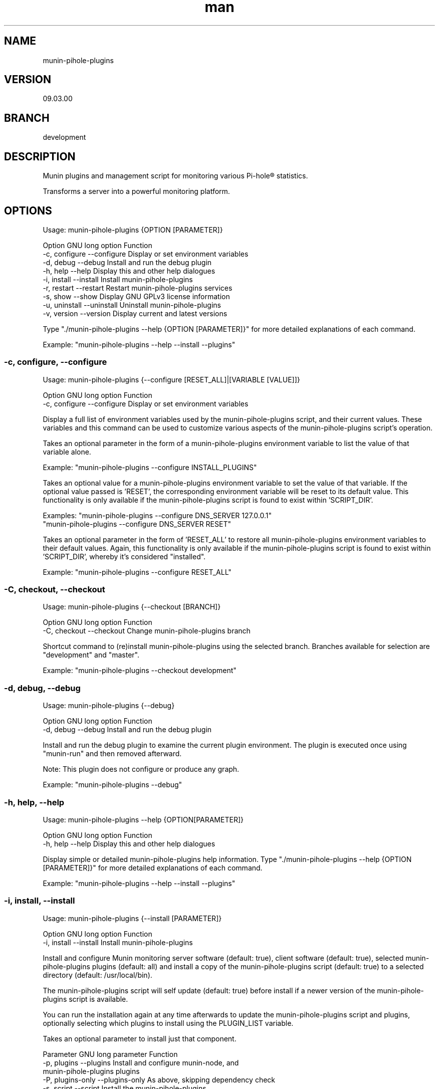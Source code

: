 .TH man 1 "21 October 2022" "09.01.00" "munin-pihole-plugins man page"

.SH NAME
munin-pihole-plugins

.SH VERSION
09.03.00

.SH BRANCH
development

.SH DESCRIPTION
Munin plugins and management script for monitoring various Pi-hole® statistics.

Transforms a server into a powerful monitoring platform.

.SH OPTIONS
Usage: munin-pihole-plugins {OPTION [PARAMETER]}

Option             GNU long option      Function
 -c, configure      --configure          Display or set environment variables
 -d, debug          --debug              Install and run the debug plugin
 -h, help           --help               Display this and other help dialogues
 -i, install        --install            Install munin-pihole-plugins
 -r, restart        --restart            Restart munin-pihole-plugins services
 -s, show           --show               Display GNU GPLv3 license information
 -u, uninstall      --uninstall          Uninstall munin-pihole-plugins
 -v, version        --version            Display current and latest versions

Type "./munin-pihole-plugins --help {OPTION [PARAMETER]}" for more detailed
explanations of each command.

Example: "munin-pihole-plugins --help --install --plugins"

.SS -c, configure, --configure
Usage: munin-pihole-plugins {--configure [RESET_ALL]|[VARIABLE [VALUE]]}

Option             GNU long option      Function
 -c, configure      --configure          Display or set environment variables

Display a full list of environment variables used by the munin-pihole-plugins
script, and their current values. These variables and this command can be used
to customize various aspects of the munin-pihole-plugins script's operation.

Takes an optional parameter in the form of a munin-pihole-plugins environment
variable to list the value of that variable alone.

Example: "munin-pihole-plugins --configure INSTALL_PLUGINS"

Takes an optional value for a munin-pihole-plugins environment variable to
set the value of that variable. If the optional value passed is 'RESET', the
corresponding environment variable will be reset to its default value. This
functionality is only available if the munin-pihole-plugins script is found to
exist within 'SCRIPT_DIR'.

Examples: "munin-pihole-plugins --configure DNS_SERVER 127.0.0.1"
          "munin-pihole-plugins --configure DNS_SERVER RESET"

Takes an optional parameter in the form of 'RESET_ALL' to restore all
munin-pihole-plugins environment variables to their default values. Again,
this functionality is only available if the munin-pihole-plugins script is
found to exist within 'SCRIPT_DIR', whereby it's considered "installed".

Example: "munin-pihole-plugins --configure RESET_ALL"

.SS -C, checkout, --checkout
Usage: munin-pihole-plugins {--checkout [BRANCH]}

Option             GNU long option      Function
 -C, checkout       --checkout           Change munin-pihole-plugins branch

Shortcut command to (re)install munin-pihole-plugins using the selected branch.
Branches available for selection are "development" and "master".

Example: "munin-pihole-plugins --checkout development"

.SS -d, debug, --debug
Usage: munin-pihole-plugins {--debug}

Option             GNU long option      Function
 -d, debug          --debug              Install and run the debug plugin

Install and run the debug plugin to examine the current plugin environment.
The plugin is executed once using "munin-run" and then removed afterward.

Note: This plugin does not configure or produce any graph.

Example: "munin-pihole-plugins --debug"

.SS -h, help, --help
Usage: munin-pihole-plugins --help {OPTION[PARAMETER]}

Option             GNU long option      Function
 -h, help           --help               Display this and other help dialogues

Display simple or detailed munin-pihole-plugins help information.
Type "./munin-pihole-plugins --help {OPTION [PARAMETER]}" for more detailed
explanations of each command.

Example: "munin-pihole-plugins --help --install --plugins"

.SS -i, install, --install
Usage: munin-pihole-plugins {--install [PARAMETER]}

Option             GNU long option      Function
 -i, install        --install            Install munin-pihole-plugins

Install and configure Munin monitoring server software (default: true), client
software (default: true), selected munin-pihole-plugins plugins (default: all)
and install a copy of the munin-pihole-plugins script (default: true) to a
selected directory (default: /usr/local/bin).

The munin-pihole-plugins script will self update (default: true) before install
if a newer version of the munin-pihole-plugins script is available.

You can run the installation again at any time afterwards to update the
munin-pihole-plugins script and plugins, optionally selecting which plugins to
install using the PLUGIN_LIST variable.

Takes an optional parameter to install just that component.

Parameter          GNU long parameter   Function
 -p, plugins        --plugins            Install and configure munin-node, and
                                         munin-pihole-plugins plugins
 -P, plugins-only   --plugins-only       As above, skipping dependency check
 -s, script         --script             Install the munin-pihole-plugins
                                         script
 -S, script-only    --script-only        As above, skipping dependency check
 -w, webserver      --webserver          Install and configure munin, lighttpd
                                         and lighttpd-external-munin-proxy
 -W, webserver-only --webserver-only     As above, skipping dependency check

Example: "munin-pihole-plugins --install --plugins"

.SS -r, restart, --restart
Usage: munin-pihole-plugins {--restart [PARAMETER]}

Option             GNU long option      Function
 -r, restart        --restart            Restart munin-pihole-plugins services

Restart any/all services relevant to munin-pihole-plugins.

The list of services to restart is governed by the states of the "INSTALL_*"
environment/external configuration variables, all of which default "true".

Takes an optional parameter to restart only those services involved with
that munin-pihole-plugins component.

Parameter          GNU long parameter   Function
 -p, plugins        --plugins            Restart the munin-node service
 -w, webserver      --webserver          Restart both the munin and lighttpd
                                         services

Example: "munin-pihole-plugins --restart"

.SS -s, show, --show
Usage: munin-pihole-plugins {--show OPTION}

Option             GNU long option      Function
 -s, show           --show               Display GNU GPLv3 license information

Option             GNU long option      Function
 -c, conditions     --conditions         Show GNU GPLv3 licensing conditions
 -g, gnu-gpl        --gnu-gpl            Show full GNU GPL v3 license text
                                         (less/more terminal paginator required)
 -l, liability      --liability          Show liability definition
 -w, warranty       --warranty           Show warranty information

Example: "munin-pihole-plugins --show --warranty"

.SS -u, uninstall, --uninstall
Usage: munin-pihole-plugins {--uninstall [PARAMETER]}

Option             GNU long option      Function
 -u, uninstall       --uninstall         Uninstall munin-pihole-plugins

Completely uninstall munin-pihole-plugins, you will be asked if you want to
uninstall any dependencies that munin-pihole-plugins may have installed.

Takes an optional parameter to uninstall just that component.

Parameter          GNU long parameter   Function
 -p, plugins        --plugins            Uninstall munin-node, and
                                         munin-pihole-plugins plugins
 -P, plugins-only   --plugins-only       As above, skipping dependency removal
 -s, script         --script             Uninstall the munin-pihole-plugins
                                         script
 -S, script-only    --script-only        As above, skipping dependency removal
 -w, webserver      --webserver          Uninstall munin, lighttpd, and
                                         lighttpd-external-munin-proxy
 -W, webserver-only --webserver-only     As above, skipping dependency removal

Example: "munin-pihole-plugins --uninstall --script-only"

.SS -v, version, --version
Usage: munin-pihole-plugins {--version}

Option             GNU long option      Function
 -v, version        --version            Display current and latest versions

Display the current munin-pihole-plugins script version, and compare it to
the latest munin-pihole-plugins script version.

An additional notification will be displayed if an update is available.

.SH PLUGINS
Can be used to present various different graphs depending on the plugin's base or symbolic link name. Defaults to pihole_percent.

Plugin name:             Plugin description
 pihole_blocked          - Shows the number of domains blocked by Pi-hole.
 pihole_cache            - Shows Pi-hole's cache.
 pihole_cache_by_type    - Shows Pi-hole's cache by type.
 pihole_clients          - Shows clients seen by Pi-hole.
 pihole_percent          - Shows Pi-hole's blocked query percentage.
 pihole_privacy          - Shows Pi-hole's privacy level.
 pihole_queries          - Shows queries seen by Pi-hole.
 pihole_replies_by_type  - Shows Pi-hole replies by type.
 pihole_status           - Shows Pi-hole's blocking status.
 pihole_unique_domains   - Shows unique domains seen by Pi-hole.

Note for cache_* plugins:
Pi-hole API authentication required.
Either a Pi-hole setupVars.conf path or webpassword value must be supplied.

.SH PLUGIN BASE CONFIGURATION
Default /etc/munin/plugin-conf.d/pihole.conf plugin configuration file:

---
[pihole_*]

    user root

    env.api_method telnet
    env.auth_suffix &auth=
    env.ftl_conf /etc/pihole/pihole-FTL.conf
    #env.ftl_port 4711
    env.host 127.0.0.1
    env.json_api /admin/api.php
    env.json_cachesuffix ?getCacheInfo
    env.json_port 80
    env.json_querysuffix ?getQueryTypes
    env.json_statussuffix ?status
    env.json_summarysuffix ?summaryRaw

    #env.setupvars /etc/pihole/setupVars.conf
    #env.webpassword PIHOLE_SETUPVARS_WEBPASSWORD_HERE

    env.graph_category dns
    env.graph_height 200
    env.graph_scale no
    env.graph_type GAUGE
    env.graph_width 400

    # pihole_blocked
    env.blocked_rate 3600

    # pihole_cache
    #env.cache_rate

    # pihole_cache_by_type
    #env.cache_by_type_rate

    # pihole_clients
    #env.clients_rate

    # pihole_percent
    #env.percent_rate

    # pihole_privacy
    #env.privacy_rate

    # pihole_queries
    #env.queries_rate

    # pihole_queries_by_type
    #env.queries_by_type_rate

    # pihole_replies_by_type
    #env.replies_by_type_rate

    # pihole_status
    #env.status_rate

    # pihole_unique_domains
    #env.unique_domains_rate
---

Uncomment and/or (re-)define relevant env.* variables to override the default values to suit your requirement.

The graph_category value determines which category munin-pihole-plugins graphs will appear in Munin's interface. This value MUST be lower case, allowed characters [a-z0-9].

The graph_scale value determines graph y axis value scaling and may be either "no" or "yes".

The graph_type value determines the graph data type, and can be one of "ABSOLUTE", "COUNTER", "DERIVE", or "GAUGE". This value MUST be upper case.

The values for *_rate is a value in seconds. E.g. "60", "300", "3600".

The values for graph_height and graph_width specify the dimensions of the graph in pixels, not including the graph legend.

More specific definitions will override less specific definitions, allowing for a very high degree of customisation on a per-plugin basis. For example:
---
[pihole_*]
    env.graph_category pihole

[pihole_clients]
    env.graph_type COUNTER

[pihole_replies_by_type]
    env.graph_type DERIVE
---

.SH PLUGIN ALERTS CONFIGURATION
Default /etc/munin/plugin-conf.d/pihole_alerts.conf plugin configuration file:

---
[pihole_*]

    # pihole_blocked
    env.domains_being_blocked_crit 1:5000000
    env.domains_being_blocked_warn 0:3000000

    # pihole_cache
    #env.cache_expired_crit
    #env.cache_expired_warn
    #env.cache_immortal_crit
    #env.cache_immortal_warn
    #env.cache_inserted_crit
    #env.cache_inserted_warn
    #env.cache_live_freed_crit
    #env.cache_live_freed_warn
    env.cache_size_crit 1:10000
    env.cache_size_warn 10000:10000

    # pihole_cache_by_type
    #env.cache_A_crit
    #env.cache_A_warn
    #env.cache_AAAA_crit
    #env.cache_AAAA_warn
    #env.cache_CNAME_crit
    #env.cache_CNAME_warn
    #env.cache_DNSKEY_crit
    #env.cache_DNSKEY_warn
    #env.cache_DS_crit
    #env.cache_DS_warn
    #env.cache_OTHER_crit
    #env.cache_OTHER_warn
    #env.cache_SRV_crit
    #env.cache_SRV_warn

    # pihole_clients
    #env.clients_ever_seen_crit
    #env.clients_ever_seen_warn
    env.unique_clients_crit 100
    env.unique_clients_warn 1:50

    # pihole_percent
    env.ads_percentage_today_crit 95
    env.ads_percentage_today_warn 1:85

    # pihole_privacy
    env.privacy_level_crit 1:3
    env.privacy_level_warn 3:3

    # pihole_queries
    #env.dns_queries_today_crit
    #env.dns_queries_today_warn
    #env.ads_blocked_today_crit
    #env.ads_blocked_today_warn
    #env.queries_forwarded_crit
    #env.queries_forwarded_warn
    #env.queries_cached_crit
    #env.queries_cached_warn

    # pihole_queries_by_type
    #env.query_A_crit
    #env.query_AAAA_warn
    #env.query_ANY_crit
    #env.query_ANY_warn
    #env.query_DNSKEY_crit
    #env.query_DNSKEY_warn
    #env.query_DS_crit
    #env.query_DS_warn
    #env.query_HTTPS_crit
    #env.query_HTTPS_warn
    #env.query_MX_crit
    #env.query_MX_warn
    #env.query_NAPTR_crit
    #env.query_NAPTR_warn
    #env.query_NS_crit
    #env.query_NS_warn
    #env.query_OTHER_crit
    #env.query_OTHER_warn
    #env.query_PTR_crit
    #env.query_PTR_warn
    #env.query_RRSIG_crit
    #env.query_RRSIG_warn
    #env.query_SOA_crit
    #env.query_SOA_warn
    #env.query_SRV_crit
    #env.query_SRV_warn
    #env.query_SVCB_crit
    #env.query_SVCB_warn
    #env.query_TXT_crit
    #env.query_TXT_warn

    # pihole_replies_by_type
    #env.reply_BLOB_crit
    #env.reply_BLOB_warn
    #env.reply_CNAME_crit
    #env.reply_CNAME_warn
    #env.reply_DNSSEC_crit
    #env.reply_DNSSEC_warn
    #env.reply_DOMAIN_crit
    #env.reply_DOMAIN_warn
    #env.reply_IP_crit
    #env.reply_IP_warn
    #env.reply_NOTIMP_crit
    #env.reply_NOTIMP_warn
    #env.reply_NODATA_crit
    #env.reply_NODATA_warn
    #env.reply_NONE_crit
    #env.reply_NONE_warn
    #env.reply_NXDOMAIN_crit
    #env.reply_NXDOMAIN_warn
    #env.reply_OTHER_crit
    #env.reply_OTHER_warn
    #env.reply_REFUSED_crit
    #env.reply_REFUSED_warn
    #env.reply_RRNAME_crit
    #env.reply_RRNAME_warn
    #env.reply_SERVFAIL_crit
    #env.reply_SERVFAIL_warn
    #env.reply_UNKNOWN_crit
    #env.reply_UNKNOWN_warn

    # pihole_status
    env.status_crit 0:1
    env.status_warn 1:1

    # pihole_unique_domains
    env.unique_domains_crit 1:20000
    env.unique_domains_warn 0:10000
---

Uncomment and/or (re-)define relevant env.* variables to override the default values to suit your requirement.

The values for *_crit and *_warn can be a max value or a range separated by colon. E.g. "min:", ":max", "min:max", "max".

.SH SCRIPT CONFIGURATION
Variable                       Default Value
 BRANCH                         "development"
 DNS_PORT                       "53"
 DNS_SERVER                     "208.67.222.222" (OPENDNS)
 EXTERNAL_CONFIG_DIR            "/etc/munin-pihole-plugins"
 EXTERNAL_CONFIG_FILE           "munin-pihole-plugins.conf"
 FORCE_UPDATE_PLUGIN_CONFIG     "false"
 HOLD_DURATION                  "0"
 IGNORE_PIHOLE_ON_HOST          "false"
 INSTALL_PLUGINS                "true"
 INSTALL_SCRIPT                 "true"
 INSTALL_WEBSERVER              "true"
 LIGHTTPD_WEBROOT               "/var/www/html"
 MUNIN_BRANCH                   "stable"
 MUNIN_DIR                      "/etc/munin"
 MUNIN_CONFIG_DIR               "/etc/munin/munin-conf.d"
 MUNIN_PLUGIN_DIR               "/usr/share/munin/plugins"
 NODE_PLUGIN_DIR                "/etc/munin/plugins"
 PLUGIN_CONFIG_DIR              "/etc/munin/plugin-conf.d"
 PLUGIN_CONFIG_LIST             "pihole pihole_alerts"
 PLUGIN_LIST                    "blocked cache cache_by_type clients percent privacy queries replies_by_type status unique_domains"
 PROXY_CONFIG_DIR               "/etc/lighttpd"
 SCRIPT_DIR                     "/usr/local/bin"
 SHOW_COLOUR                    "true"
 SHOW_HEADER                    "true"
 SKIP_DEPENDENCY_CHECK          "false"
 UPDATE_SELF                    "true"
 VERBOSITY_LEVEL                "3"

.SS BRANCH

The branch used when checking the munin-pihole-plugins script version or installing munin-pihole-plugins. Valid options are development and master, of which the default is master. Invalid options will be rejected.

Example: munin-pihole-plugins --configure BRANCH development

.SS DNS_PORT

The port which the munin-pihole-plugins script will use in order to contact DNS_SERVER.

Example: munin-pihole-plugins --configure DNS_PORT 53

.SS DNS_SERVER

The DNS server which the munin-pihole-plugins script will contact in order to retrieve its version information (from a TXT record at munin-pihole-plugins.sainternet.xyz). This SHOULD be an IP address rather than a hostname or FQDN when configured manually, and it SHOULD be external. When configured via -c, -configure, --configure this value MUST be an IPv4 address.

When the munin-pihole-plugins script is installed locally, the -c, configure, --configure command can set the value of DNS_SERVER using user input, or one of the following optional presets:

DNS_SERVER Preset   Value

CLOUDFLARE          1.1.1.1
COMODO              8.26.56.26
GOOGLE              8.8.8.8
LOCALHOST           127.0.0.1
OPENDNS             208.67.222.222 (default)
QUAD9               9.9.9.9
SAINTERNET          119.224.127.171

Example: munin-pihole-plugins --configure DNS_SERVER LOCALHOST

If this server is operating on a port other than 53 (default), you can change this using the DNS_PORT variable.

.SS EXTERNAL_CONFIG_DIR

The directory in which an external configuration file should be located, to be created if required.

Example: munin-pihole-plugins --configure EXTERNAL_CONFIG_DIR "/etc/munin-pihole-plugins"

.SS EXTERNAL_CONFIG_FILE

The name of external configuration file munin-pihole-plugins should use, to be created if required.

Example: munin-pihole-plugins --configure EXTERNAL_CONFIG_FILE "munin-pihole-plugins.conf"

.SS FORCE_UPDATE_PLUGIN_CONFIG

Forces the re-installation of the default munin-pihole-plugins plugin configuration file pihole.conf (default: false), which changes periodically. If the configured external configuration directory exists, the currently installed plugin configuration will be saved to the EXTERNAL_CONFIG_DIR as pihole.conf.save before being overwritten.

Example: munin-pihole-plugins --configure FORCE_UPDATE_PLUGIN_CONFIG true

.SS HOLD_DURATION

Sets the dwell time on a scale from 0 to 5 seconds (default: 0) which the munin-pihole-plugins script should wait between outputting user information, allowing the user to see what's happening more easily.

Example: munin-pihole-plugins --configure HOLD_DURATION 2

Note: Somewhat of an oddity this one. Added upon user request (I'm happy to accomodate), to help prevent the munin-pihole-plugins script output from "whizzing by too fast to be seen", which might normally be considered a good thing. The maximum value is capped at five seconds, which doesn't seem like very much at all but (depending on the VERBOSITY_LEVEL will slow things down considerably.

.SS IGNORE_PIHOLE_ON_HOST

Ignore the existance of any pihole binary on the host server.

Example: munin-pihole-plugins --configure IGNORE_PIHOLE_ON_HOST true

.SS INSTALL_PLUGINS

Disables installation of munin-node and munin-pihole-plugins plugins if set to any value other than true.

Example: munin-pihole-plugins --configure INSTALL_PLUGINS false

.SS INSTALL_SCRIPT

Disables installation of the munin-pihole-plugins script if set to any value other than true.

Example: munin-pihole-plugins --configure INSTALL_SCRIPT false

.SS INSTALL_WEBSERVER

Disables installation of the munin webserver and lighttpd proxy if set to any value other than true. Useful for additional Munin nodes in a multi-node, single-server environment.

Example: munin-pihole-plugins --configure INSTALL_WEBSERVER false

.SS LIGHTTPD_WEBROOT

The directory in which, if installed, the Pi-hole® AdminLTE web interface should be found. The presence or absence of a pihole directory here is used to determine whether or not munin-pihole-plugins should offer to remove lighttpd during munin-pihole-plugins uninstallation. The admin directory is not used for this purpose due to the ambiguity of its name.

Example: munin-pihole-plugins --configure LIGHTTPD_WEBROOT "/var/www/html"

.SS MUNIN_BRANCH

The Munin branch to target when configuring the lighttpd proxy. Available options are latest and stable, with stable being the default value. The latest branch should be selected for Munin versions 2.99 or higher.

Tag     Munin Version Target

latest  munin 2.99+
stable  munin 2.*

Example: munin-pihole-plugins --configure MUNIN_BRANCH latest

.SS MUNIN_DIR

The directory in which the munin munin.conf file should be located.

Example: munin-pihole-plugins --configure MUNIN_DIR "/etc/munin"

.SS MUNIN_CONFIG_DIR

The directory in which additional munin configuration files may be placed, the munin-pihole-plugins script will attempt to use this in favour of editing munin.conf directly.

Example: munin-pihole-plugins --configure MUNIN_CONFIG_DIR "/etc/munin/munin-conf.d"

.SS MUNIN_PLUGIN_DIR

The directory in which munin plugins should be located.

Example: munin-pihole-plugins --configure MUNIN_PLUGIN_DIR "/usr/share/munin/plugins"

.SS NODE_PLUGIN_DIR

The directory in which munin-node plugin symbolic links should be created.

Example: munin-pihole-plugins --configure NODE_PLUGIN_DIR "/etc/munin/plugins"

.SS PLUGIN_CONFIG_LIST

A comma separated list of configuration file IDs used to determine which plugin configuration files will be installed.

Config ID       Config Name             Description

pihole          pihole.conf             Plugin configuration base file.
pihole_alerts   pihole_alerts.conf      Plugin warning/critical alert configuration file.

Example: munin-pihole-plugins --configure PLUGIN_CONFIG_LIST "pihole"

.SS PLUGIN_CONFIG_DIR

The directory in which individual munin-node plugin configurations should be located.

Example: munin-pihole-plugins --configure PLUGIN_CONFIG_DIR "/etc/munin/plugin-conf.d"

.SS PLUGIN_LIST

A space separated list of munin-pihole-plugins plugin IDs used to determine which plugins will be installed.

Plugin ID       Plugin Name             Description

blocked         pihole_blocked          This plugin shows the number of domains blocked by Pi-hole®.
cache           pihole_cache            This plugin shows Pi-hole®'s cache.
cache_by_type   pihole_cache_by_type    This plugin shows Pi-hole®'s cache by type.
clients         pihole_clients          This plugin shows clients seen by Pi-hole®.
percent         pihole_percent          This plugin shows Pi-hole®'s blocked query percentage.
privacy         pihole_privacy          This plugin shows Pi-hole®'s [privacy level](https://docs.pi-hole.net/ftldns/privacylevels/).
queries         pihole_queries          This plugin shows queries seen by Pi-hole®.
queries_by_type pihole_queries_by_type  This plugin shows Pi-hole®'s queries by type.
replies_by_type pihole_replies_by_type  This plugin shows Pi-hole®'s replies by type.
status          pihole_status           This plugin shows Pi-hole®'s blocking status.
unique_domains  pihole_unique_domains   This plugin shows unique domains seen by Pi-hole®.

Example: munin-pihole-plugins --configure PLUGIN_LIST "blocked percent unique_domains"

.SS PROXY_CONFIG_DIR

The directory in which lighttpd's external.conf should be located.

Example: munin-pihole-plugins --configure PROXY_CONFIG_DIR "/etc/lighttpd"

.SS SCRIPT_DIR

The directory in which the munin-pihole-plugins script should be located when installed, the munin-pihole-plugins script will warn if this directory is not located in the host's $PATH variable and suggest how to correct this.

Example: munin-pihole-plugins --configure SCRIPT_DIR "/etc/munin-pihole-plugins"

.SS SHOW_COLOUR

Disables coloured terminal output if set to any value other than true.

Example: munin-pihole-plugins --configure SHOW_COLOUR false

.SS SHOW_HEADER

I get it. It's not for everyone.

Disables the (super-duper, totally awesome) munin-pihole-plugins script ascii header if set to any value other than true.

Example: munin-pihole-plugins --configure SHOW_HEADER false

.SS SKIP_DEPENDENCY_CHECK

Disables apt and dpkg-query based dependency management if set to any value other than false.

Example: munin-pihole-plugins --configure SKIP_DEPENDENCY_CHECK true

Note: Basic test-before-use for required binaries is still performed in either case.

.SS UPDATE_SELF

Disables self update of the munin-pihole-plugins script if set to any value other than true.

Example: munin-pihole-plugins --configure UPDATE_SELF false

.SS VERBOSITY_LEVEL

Sets the munin-pihole-plugins script verbosity level on a scale from 0 to 4, with 0 being total silence and 4 being the highest level of verbosity.

Verbosity Level     Output

0                   Silent
1                   + Errors
2                   ++ Questions and Warnings
3                   +++ Information
4                   ++++ Additional Information

Example: munin-pihole-plugins --configure VERBOSITY_LEVEL 4

.SH Munin Node Configuration
Example /etc/munin/munin-node.conf multi-server, multi-node access control configuration

---
# Set this if the client doesn't report the correct hostname when
# telnetting to localhost, port 4949

host_name primary.home

# A list of addresses that are allowed to connect.  This must be a
# regular expression, since Net::Server does not understand CIDR-style
# network notation unless the perl module Net::CIDR is installed.  You
# may repeat the allow line as many times as you'd like

allow ^127\.0\.0\.1$
allow ^::1$

# If you have installed the Net::CIDR perl module, you can use one or more
# cidr_allow and cidr_deny address/mask patterns.  A connecting client must
# match any cidr_allow, and not match any cidr_deny.  Note that a netmask
# *must* be provided, even if it's /32

# primary.home
cidr_allow 192.168.1.10/32
# secondary.home
cidr_allow 192.168.1.20/32
# desktop.home
cidr_allow 192.168.1.40/32
# laptop.home
cidr_allow 192.168.1.100/32
---

.SH Munin Server Configuration
Example: /etc/munin/munin.conf or /etc/munin/munin-conf.d/00-nodes.conf multi-server, multi-node access control configuration

---
# primary.home
[primary.home]
    address 192.168.1.10
    use_node_name yes

# secondary.home
[secondary.home]
    address 192.168.1.20
    use_node_name yes

# desktop.home
[desktop.home]
    address 192.168.1.40
    use_node_name yes

# laptop.home
[laptop.home]
    address 192.168.1.100
    use_node_name yes
---

.SH SEE ALSO
munin(8), munin-node(1p)

.SH BUGS
 - Plugin not working with remote docker PiHole instance
   https://github.com/saint-lascivious/munin-pihole-plugins/issues/6

.SH LICENSE
GNU GPL v3.0 (https://www.gnu.org/licenses/gpl-3.0-standalone.html)

.SH SOURCE
munin-pihole-plugins on GitHub (https://github.com/saint-lascivious/munin-pihole-plugins)

.SH AUTHOR
saint-lascivious (Hayden Pearce), ©2022

.SH CONTACT
munin-pihole-plugins@sainternet.xyz
